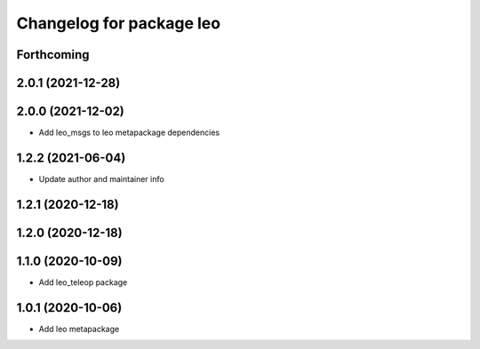 ^^^^^^^^^^^^^^^^^^^^^^^^^
Changelog for package leo
^^^^^^^^^^^^^^^^^^^^^^^^^

Forthcoming
-----------

2.0.1 (2021-12-28)
------------------

2.0.0 (2021-12-02)
------------------
* Add leo_msgs to leo metapackage dependencies

1.2.2 (2021-06-04)
------------------
* Update author and maintainer info

1.2.1 (2020-12-18)
------------------

1.2.0 (2020-12-18)
------------------

1.1.0 (2020-10-09)
------------------
* Add leo_teleop package

1.0.1 (2020-10-06)
------------------
* Add leo metapackage
